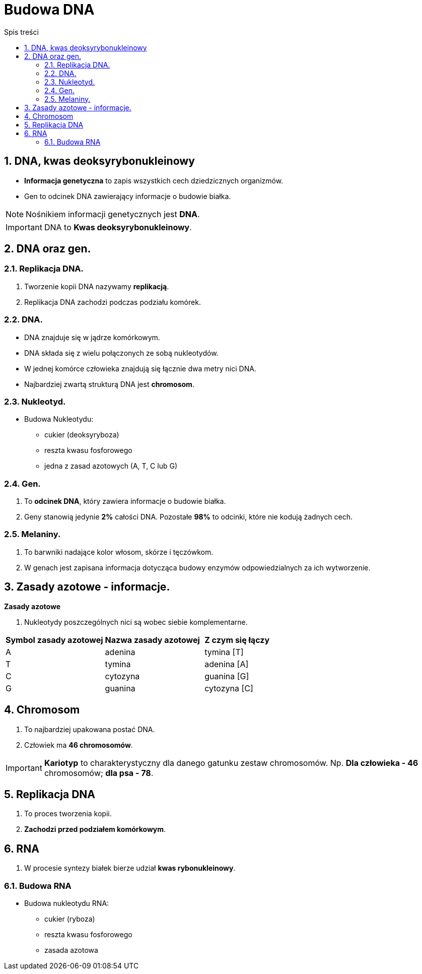 = Budowa DNA
:toc:
:toc-title: Spis treści
:sectnums:
:icons: font
:imagesdir: obrazki
ifdef::env-github[]
:tip-caption: :bulb:
:note-caption: :information_source:
:important-caption: :heavy_exclamation_mark:
:caution-caption: :fire:
:warning-caption: :warning:
endif::[]

== DNA, kwas deoksyrybonukleinowy
* *Informacja genetyczna* to zapis wszystkich cech dziedzicznych organizmów.
* Gen to odcinek DNA zawierający informacje o budowie białka.

NOTE: Nośnikiem informacji genetycznych jest *DNA*.

IMPORTANT: DNA to *Kwas deoksyrybonukleinowy*.

== DNA  oraz gen.

=== Replikacja DNA.
. Tworzenie kopii DNA nazywamy *replikacją*.
. Replikacja DNA zachodzi podczas podziału komórek.

=== DNA.
* DNA znajduje się w jądrze komórkowym.
* DNA składa się z wielu połączonych ze sobą nukleotydów.
* W jednej komórce człowieka znajdują się łącznie dwa metry nici DNA.
* Najbardziej zwartą strukturą DNA jest *chromosom*.

=== Nukleotyd.
* Budowa Nukleotydu:
** cukier (deoksyryboza)
** reszta kwasu fosforowego
** jedna z zasad azotowych (A, T, C lub G)

=== Gen.
. To *odcinek DNA*, który zawiera informacje o budowie białka.
. Geny stanowią jedynie *2%* całości DNA. Pozostałe *98%* to odcinki, które nie kodują żadnych cech.

=== Melaniny.
. To barwniki nadające kolor włosom, skórze i tęczówkom.
. W genach jest zapisana informacja dotycząca budowy enzymów odpowiedzialnych za ich wytworzenie.

== Zasady azotowe - informacje.

====
*Zasady azotowe*

. Nukleotydy poszczególnych nici są wobec siebie komplementarne.

[cols="3*^"]
|===
|*Symbol zasady azotowej*
|*Nazwa zasady azotowej*
|*Z czym się łączy*
|A
|adenina
|tymina [T]
|T
|tymina
|adenina [A]
|C
|cytozyna
|guanina [G]
|G
|guanina
|cytozyna [C]
|===
====

== Chromosom
. To najbardziej upakowana postać DNA.
. Człowiek ma *46 chromosomów*.

IMPORTANT: *Kariotyp* to charakterystyczny dla danego gatunku zestaw chromosomów. Np. *Dla człowieka - 46* chromosomów; *dla psa - 78*.

== Replikacja DNA
. To proces tworzenia kopii.
. *Zachodzi przed podziałem komórkowym*.

== RNA
. W procesie syntezy białek bierze udział *kwas rybonukleinowy*.

=== Budowa RNA
* Budowa nukleotydu RNA:
** cukier (ryboza)
** reszta kwasu fosforowego
** zasada azotowa